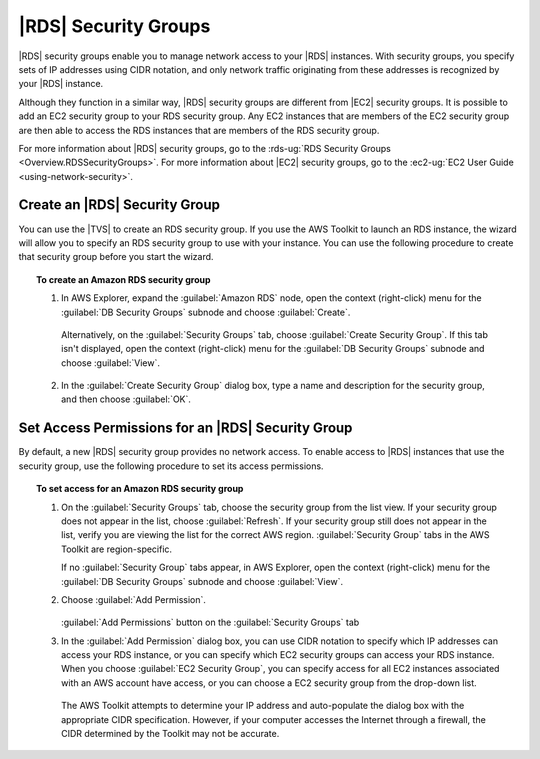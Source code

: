 .. Copyright 2010-2016 Amazon.com, Inc. or its affiliates. All Rights Reserved.

   This work is licensed under a Creative Commons Attribution-NonCommercial-ShareAlike 4.0
   International License (the "License"). You may not use this file except in compliance with the
   License. A copy of the License is located at http://creativecommons.org/licenses/by-nc-sa/4.0/.

   This file is distributed on an "AS IS" BASIS, WITHOUT WARRANTIES OR CONDITIONS OF ANY KIND,
   either express or implied. See the License for the specific language governing permissions and
   limitations under the License.

.. _tkv-amazon-rds-security-groups:

#####################
|RDS| Security Groups
#####################

.. meta::
   :description: Amazon RDS security groups.
   :keywords: Amazon RDS, security group

|RDS| security groups enable you to manage network access to your |RDS| instances. With security
groups, you specify sets of IP addresses using CIDR notation, and only network traffic originating
from these addresses is recognized by your |RDS| instance.

Although they function in a similar way, |RDS| security groups are different from |EC2| security
groups. It is possible to add an EC2 security group to your RDS security group. Any EC2 instances
that are members of the EC2 security group are then able to access the RDS instances that are
members of the RDS security group.

For more information about |RDS| security groups, go to the :rds-ug:`RDS Security Groups
<Overview.RDSSecurityGroups>`. For more information about |EC2| security groups, go to the
:ec2-ug:`EC2 User Guide <using-network-security>`.

.. _tkv-create-an-amazon-rds-security-group:

Create an |RDS| Security Group
------------------------------

You can use the |TVS| to create an RDS security group. If you use the AWS Toolkit to launch an RDS
instance, the wizard will allow you to specify an RDS security group to use with your instance. You
can use the following procedure to create that security group before you start the wizard.

.. topic:: To create an Amazon RDS security group

    #. In AWS Explorer, expand the :guilabel:`Amazon RDS` node, open the context (right-click) menu for the
       :guilabel:`DB Security Groups` subnode and choose :guilabel:`Create`.

       .. figure:: images/rds-sg-create-menu.png
            :scale: 85

       Alternatively, on the :guilabel:`Security Groups` tab, choose :guilabel:`Create Security Group`.
       If this tab isn't displayed, open the context (right-click) menu for the :guilabel:`DB Security
       Groups` subnode and choose :guilabel:`View`.

       .. figure:: images/rds-sg-create-dashboard.png
            :scale: 85

    #. In the :guilabel:`Create Security Group` dialog box, type a name and description for the security
       group, and then choose :guilabel:`OK`.

       .. figure:: images/rds-sg-create.png
            :scale: 85


.. _tkv-set-access-permissions-for-rds-security-group:

Set Access Permissions for an |RDS| Security Group
--------------------------------------------------

By default, a new |RDS| security group provides no network access. To enable access to |RDS|
instances that use the security group, use the following procedure to set its access permissions.

.. topic:: To set access for an Amazon RDS security group

    #. On the :guilabel:`Security Groups` tab, choose the security group from the list view. If your
       security group does not appear in the list, choose :guilabel:`Refresh`. If your security group
       still does not appear in the list, verify you are viewing the list for the correct AWS region.
       :guilabel:`Security Group` tabs in the AWS Toolkit are region-specific.

       If no :guilabel:`Security Group` tabs appear, in AWS Explorer, open the context (right-click)
       menu for the :guilabel:`DB Security Groups` subnode and choose :guilabel:`View`.

    #. Choose :guilabel:`Add Permission`.

       .. figure:: images/rds-sg-add-permission.png
            :scale: 85

       :guilabel:`Add Permissions` button on the :guilabel:`Security Groups` tab

    #. In the :guilabel:`Add Permission` dialog box, you can use CIDR notation to specify which IP
       addresses can access your RDS instance, or you can specify which EC2 security groups can access
       your RDS instance. When you choose :guilabel:`EC2 Security Group`, you can specify access for
       all EC2 instances associated with an AWS account have access, or you can choose a EC2 security
       group from the drop-down list.

       .. figure:: images/rds-sg-cidr-ec2.png
            :scale: 85

       The AWS Toolkit attempts to determine your IP address and auto-populate the dialog box with the
       appropriate CIDR specification. However, if your computer accesses the Internet through a
       firewall, the CIDR determined by the Toolkit may not be accurate.


